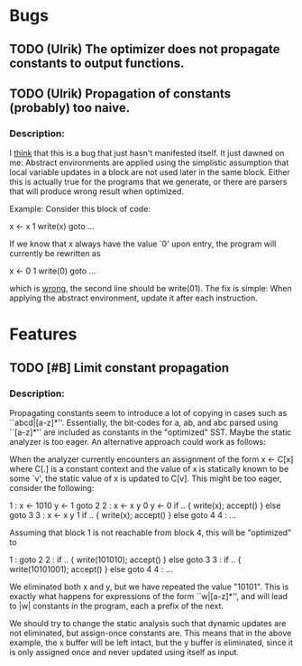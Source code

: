 * Bugs
** TODO (Ulrik) The optimizer does not propagate constants to output functions.
** TODO (Ulrik) Propagation of constants (probably) too naive.
*** Description:
   I _think_ that this is a bug that just hasn't manifested itself. It just
   dawned on me: Abstract environments are applied using the simplistic
   assumption that local variable updates in a block are not used later in the
   same block. Either this is actually true for the programs that we generate,
   or there are parsers that will produce wrong result when optimized.

   Example: Consider this block of code:

   x <- x 1
   write(x)
   goto ...

   If we know that x always have the value `0' upon entry, the program will
   currently be rewritten as

   x <- 0 1
   write(0)
   goto ...

   which is _wrong_, the second line should be write(01). The fix is simple:
   When applying the abstract environment, update it after each instruction.

* Features
** TODO [#B] Limit constant propagation
*** Description:
   Propagating constants seem to introduce a lot of copying in cases such as
   ``abcd|[a-z]*''. Essentially, the bit-codes for a, ab, and abc parsed using
   ``[a-z]*'' are included as constants in the "optimized" SST.  Maybe the
   static analyzer is too eager. An alternative approach could work as follows:

   When the analyzer currently encounters an assignment of the form x <- C[x]
   where C[.]  is a constant context and the value of x is statically known to
   be some `v', the static value of x is updated to C[v]. This might be too
   eager, consider the following:

   1 : x <- 1010
       y <- 1
       goto 2
   2 : x <- x y 0
       y <- 0
       if .. { write(x); accept() } else goto 3
   3 : x <- x y 1
       if .. { write(x); accept() } else goto 4
   4 : ...

   Assuming that block 1 is not reachable from block 4, this will be "optimized"
   to

   1 : goto 2
   2 : if .. { write(101010); accept() } else goto 3
   3 : if .. { write(10101001); accept() } else goto 4
   4 : ...

   We eliminated both x and y, but we have repeated the value "10101". This is
   exactly what happens for expressions of the form ``w|[a-z]*'', and will lead
   to |w| constants in the program, each a prefix of the next.

   We should try to change the static analysis such that dynamic updates are not
   eliminated, but assign-once constants are. This means that in the above
   example, the x buffer will be left intact, but the y buffer is eliminated,
   since it is only assigned once and never updated using itself as input.
